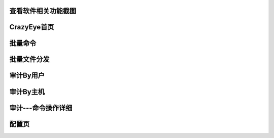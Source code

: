 

.. _ScreenShots:

查看软件相关功能截图
----------------


CrazyEye首页
--------------------------
.. image:: _static/imgs/homepage.png

批量命令
--------------------------
.. image:: _static/imgs/multi_task_cmd.png

批量文件分发
--------------------------
.. image:: _static/imgs/multi_task_file.png

审计By用户
--------------------------
.. image:: _static/imgs/audit_by_user.png

审计By主机
--------------------------
.. image:: _static/imgs/audit_by_host.png


审计---命令操作详细
--------------------------
.. image:: _static/imgs/cmd_records.png

配置页
--------------------------
.. image:: _static/imgs/configure.png

